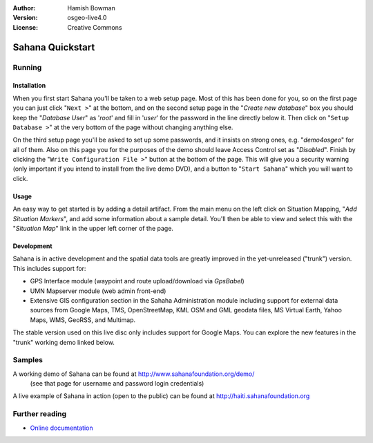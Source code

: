 :Author: Hamish Bowman
:Version: osgeo-live4.0
:License: Creative Commons

.. _sahana-quickstart:
 
.. image:: images/project_logos/logo-sahana.png
  :scale: 100 %
  :alt: project logo
  :align: right
  :target: http://www.sahanafoundation.org


*****************
Sahana Quickstart 
*****************

Running
=======

Installation
~~~~~~~~~~~~

When you first start Sahana you'll be taken to a web setup page.
Most of this has been done for you, so on the first page you can
just click "``Next >``" at the bottom, and on the second setup page 
in the "`Create new database`" box you should keep the "`Database User`"
as '`root`' and  fill in '`user`' for the password in the line directly
below it. Then click on "``Setup Database >``" at the very bottom of the
page without changing anything else.

On the third setup page you'll be asked to set up some passwords, and
it insists on strong ones, e.g. "`demo4osgeo`" for all of them. Also
on this page you for the purposes of the demo should leave Access Control
set as "`Disabled`". Finish by clicking the "``Write Configuration File >``"
button at the bottom of the page. This will give you a security warning (only
important if you intend to install from the live demo DVD), and a button
to "``Start Sahana``" which you will want to click.


Usage
~~~~~

.. This section is somewhat TODO.

An easy way to get started is by adding a detail artifact. From the main
menu on the left click on Situation Mapping, "`Add Situation Markers`", and
add some information about a sample detail. You'll then be able to view
and select this with the "`Situation Map`" link in the upper left corner
of the page.

Development
~~~~~~~~~~~

Sahana is in active development and the spatial data tools are greatly
improved in the yet-unreleased ("trunk") version. This includes support for:

* GPS Interface module (waypoint and route upload/download via `GpsBabel`)
* UMN Mapserver module (web admin front-end)
* Extensive GIS configuration section in the Sahaha Administration module including support for external data sources from Google Maps, TMS, OpenStreetMap, KML OSM and GML geodata files, MS Virtual Earth, Yahoo Maps, WMS, GeoRSS, and Multimap.

The stable version used on this live disc only includes support for Google
Maps. You can explore the new features in the "trunk" working demo linked
below.

Samples
=======

A working demo of Sahana can be found at http://www.sahanafoundation.org/demo/
  (see that page for username and password login credentials)

A live example of Sahana in action (open to the public) can be found at http://haiti.sahanafoundation.org


Further reading
===============

* `Online documentation <http://wiki.sahanafoundation.org/doku.php>`_

